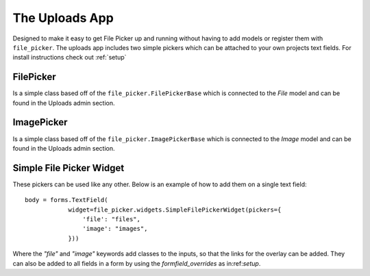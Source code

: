 .. _uploads:


The Uploads App
=======================

Designed to make it easy to get File Picker up and running without having to add
models or register them with ``file_picker``.  The uploads app includes two
simple pickers which can be attached to your own projects text fields.  For install
instructions check out :ref:`setup`

FilePicker
----------

.. class:: file_picker.uploads.file_pickers.FilePicker

Is a simple class based off of the ``file_picker.FilePickerBase``
which is connected to the *File* model and can be found in the Uploads admin
section.

ImagePicker
-----------

.. class:: file_picker.uploads.file_pickers.ImagePicker

Is a simple class based off of the ``file_picker.ImagePickerBase``
which is connected to the *Image* model and can be found in the Uploads admin
section.

Simple File Picker Widget
-------------------------

These pickers can be used like any other.  Below is an example of how to add them
on a single text field::

    body = forms.TextField(
                widget=file_picker.widgets.SimpleFilePickerWidget(pickers={
                    'file': "files",
                    'image': "images",
                }))

Where the `"file"` and `"image"` keywords add classes to the inputs, so that the links
for the overlay can be added.  They can also be added to all fields in a form by
using the *formfield_overrides* as in:ref:`setup`.
